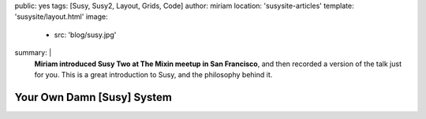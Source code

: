 public: yes
tags: [Susy, Susy2, Layout, Grids, Code]
author: miriam
location: 'susysite-articles'
template: 'susysite/layout.html'
image:
  - src: 'blog/susy.jpg'
summary: |
  **Miriam introduced Susy Two at The Mixin meetup
  in San Francisco**,
  and then recorded a version of the talk
  just for you.
  This is a great introduction to Susy,
  and the philosophy behind it.


Your Own Damn [Susy] System
===========================

.. raw:: html

  <iframe src="https://player.vimeo.com/video/93045089?title=0&byline=0&portrait=0" width="853" height="533" frameborder="0" webkitallowfullscreen mozallowfullscreen allowfullscreen></iframe>
